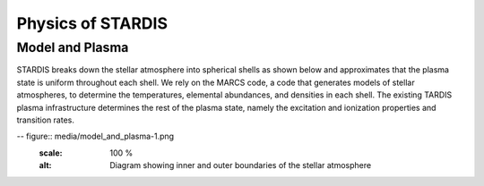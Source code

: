 ******************
Physics of STARDIS
******************

================
Model and Plasma
================

STARDIS breaks down the stellar atmosphere into spherical shells as shown below and approximates that the plasma state is uniform throughout each shell. We rely on the MARCS code, a code that generates models of stellar atmospheres, to determine the temperatures, elemental abundances, and densities in each shell. The existing TARDIS plasma infrastructure determines the rest of the plasma state, namely the excitation and ionization properties and transition rates.

-- figure:: media/model_and_plasma-1.png
   :scale: 100 %
   :alt: Diagram showing inner and outer boundaries of the stellar atmosphere
